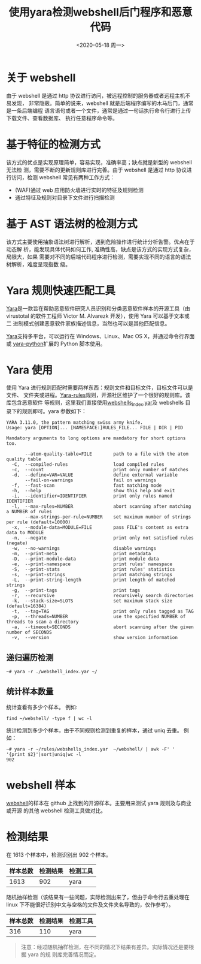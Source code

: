 #+title: 使用yara检测webshell后门程序和恶意代码
#+author: 
#+hugo_custom_front_matter: :author "7ym0n"
#+hugo_base_dir: ../
#+hugo_section: post
#+hugo_tags: Security WebShell Yara
#+hugo_categories: Security WebShell Yara
#+date: <2020-05-18 周一>

[[file:/coding.jpg]]

* 关于 webshell
  由于 webshell 是通过 http 协议进行访问，被远程控制的服务器或者远程主机不易发现，
  非常隐蔽。简单的说来，webshell 就是后端程序编写的木马后门，通常是一条后端编程
  语言语句或者一个文件，通常是通过一句话执行命令行进行上传下载文件、查看数据库、
  执行任意程序命令等。

* 基于特征的检测方式
  该方式的优点是实现原理简单，容易实现，准确率高；缺点就是新型的 webshell 无法检
  测，需要不断的更新规则库进行完善。由于 webshell 是通过 http 协议进行访问，检测
  webshell 常见有两种工作方式：
  - (WAF)通过 web 应用防火墙进行实时的特征及规则检测
  - 通过特征及规则对目录下文件进行扫描检测

* 基于 AST 语法树的检测方式
  该方式主要使用抽象语法树进行解析，遇到危险操作进行统计分析告警。优点在于动态解
  析，能发现具体代码如何工作, 准确性高，缺点是该方式的实现方式复杂，局限大，如果
  需要对不同的后端代码程序进行检测，需要实现不同的语言的语法树解析，难度呈现指数
  级。

* Yara 规则快速匹配工具
  [[https://github.com/VirusTotal/yar][Yara]]是一款旨在帮助恶意软件研究人员识别和分类恶意软件样本的开源工具（由
  virustotal 的软件工程师 Victor M. Alvarezk 开发），使用 Yara 可以基于文本或二
  进制模式创建恶意软件家族描述信息，当然也可以是其他匹配信息。

  [[https://github.com/VirusTotal/yara][Yara]]支持多平台，可以运行在 Windows、Linux、Mac OS X，并通过命令行界面或
  [[https://github.com/VirusTotal/yara-python][yara-python]]扩展的 Python 脚本使用。

* Yara 使用
  使用 Yara 进行规则匹配时需要两样东西：规则文件和目标文件，目标文件可以是文件、
  文件夹或进程。[[https://github.com/Yara-Rules/rules][Yara-rules]]规则，开源社区维护了一个很好的规则库。该库包含恶意软件
  等规则，这里我们直接使用[[https://github.com/Yara-Rules/rules/blob/master/webshells_index.yar][webshells_index.yar]]及 webshells 目录下的规则即可。yara
  参数如下：
#+begin_example
YARA 3.11.0, the pattern matching swiss army knife.
Usage: yara [OPTION]... [NAMESPACE:]RULES_FILE... FILE | DIR | PID

Mandatory arguments to long options are mandatory for short options too.

       --atom-quality-table=FILE        path to a file with the atom quality table
  -C,  --compiled-rules                 load compiled rules
  -c,  --count                          print only number of matches
  -d,  --define=VAR=VALUE               define external variable
       --fail-on-warnings               fail on warnings
  -f,  --fast-scan                      fast matching mode
  -h,  --help                           show this help and exit
  -i,  --identifier=IDENTIFIER          print only rules named IDENTIFIER
  -l,  --max-rules=NUMBER               abort scanning after matching a NUMBER of rules
       --max-strings-per-rule=NUMBER    set maximum number of strings per rule (default=10000)
  -x,  --module-data=MODULE=FILE        pass FILE's content as extra data to MODULE
  -n,  --negate                         print only not satisfied rules (negate)
  -w,  --no-warnings                    disable warnings
  -m,  --print-meta                     print metadata
  -D,  --print-module-data              print module data
  -e,  --print-namespace                print rules' namespace
  -S,  --print-stats                    print rules' statistics
  -s,  --print-strings                  print matching strings
  -L,  --print-string-length            print length of matched strings
  -g,  --print-tags                     print tags
  -r,  --recursive                      recursively search directories
  -k,  --stack-size=SLOTS               set maximum stack size (default=16384)
  -t,  --tag=TAG                        print only rules tagged as TAG
  -p,  --threads=NUMBER                 use the specified NUMBER of threads to scan a directory
  -a,  --timeout=SECONDS                abort scanning after the given number of SECONDS
  -v,  --version                        show version information
#+end_example

** 递归遍历检测
   #+begin_src shell
     ~# yara -r ./webshell_index.yar ~/
   #+end_src
   [[file:/webshell_detection/20200225121339.png]]

** 统计样本数量
   统计查看有多少个样本。
   例如:
   #+begin_src shell
     find ~/webshell/ -type f | wc -l
   #+end_src
   [[file:/webshell_detection/20200225122313.png]]

   统计检测到多少个样本，由于不同规则检测到重复的样本，通过 uniq 去重。
   例如：
   #+begin_src shell
     ~# yara -r ~/rules/webshells_index.yar  ~/webshell/ | awk -F' ' '{print $2}'|sort|uniq|wc -l
     902
   #+end_src
   [[file:/webshell_detection/20200225122339.png]]

* webshell 样本
  [[https://github.com/7ym0n/webshell][webshell]]的样本在 github 上找到的开源样本。主要用来测试 yara 规则及与商业或开源
  的其他 webshell 检测工具做对比。[[file:/webshell_detection/20200225123036.png]]

* 检测结果
  在 1613 个样本中，检测识别出 902 个样本。
  | 样本总数 | 检测结果 | 检测工具 |
  |----------+----------+----------|
  |     1613 |      902 | yara     |

  随机抽样检测（该结果有一些问题，实际检测出来了，但由于命令行去重处理在 linux
  下不能很好识别中文与空格的文件及文件夹名导致的，仅作参考）。

  | 样本总数 | 检测结果 | 检测工具 |
  |----------+----------+----------|
  |      316 |      110 | yara     |
 
  #+begin_quote
  注意：经过随机抽样检测，在不同的情况下结果有差异。实际情况还是要根据 yara 的规
  则库完善情况而定。
  #+end_quote

